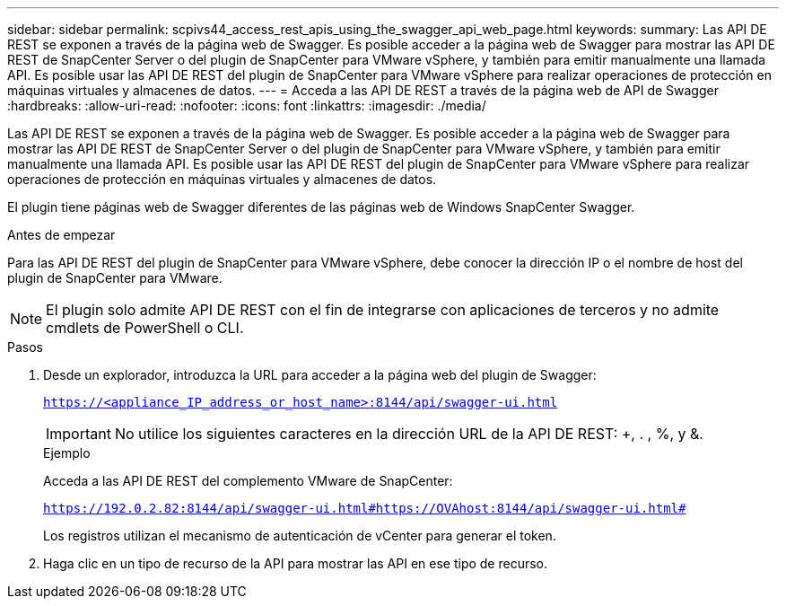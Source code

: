 ---
sidebar: sidebar 
permalink: scpivs44_access_rest_apis_using_the_swagger_api_web_page.html 
keywords:  
summary: Las API DE REST se exponen a través de la página web de Swagger. Es posible acceder a la página web de Swagger para mostrar las API DE REST de SnapCenter Server o del plugin de SnapCenter para VMware vSphere, y también para emitir manualmente una llamada API. Es posible usar las API DE REST del plugin de SnapCenter para VMware vSphere para realizar operaciones de protección en máquinas virtuales y almacenes de datos. 
---
= Acceda a las API DE REST a través de la página web de API de Swagger
:hardbreaks:
:allow-uri-read: 
:nofooter: 
:icons: font
:linkattrs: 
:imagesdir: ./media/


[role="lead"]
Las API DE REST se exponen a través de la página web de Swagger. Es posible acceder a la página web de Swagger para mostrar las API DE REST de SnapCenter Server o del plugin de SnapCenter para VMware vSphere, y también para emitir manualmente una llamada API. Es posible usar las API DE REST del plugin de SnapCenter para VMware vSphere para realizar operaciones de protección en máquinas virtuales y almacenes de datos.

El plugin tiene páginas web de Swagger diferentes de las páginas web de Windows SnapCenter Swagger.

.Antes de empezar
Para las API DE REST del plugin de SnapCenter para VMware vSphere, debe conocer la dirección IP o el nombre de host del plugin de SnapCenter para VMware.


NOTE: El plugin solo admite API DE REST con el fin de integrarse con aplicaciones de terceros y no admite cmdlets de PowerShell o CLI.

.Pasos
. Desde un explorador, introduzca la URL para acceder a la página web del plugin de Swagger:
+
`https://<appliance_IP_address_or_host_name>:8144/api/swagger-ui.html`

+

IMPORTANT: No utilice los siguientes caracteres en la dirección URL de la API DE REST: +, . , %, y &.

+
.Ejemplo
Acceda a las API DE REST del complemento VMware de SnapCenter:

+
`https://192.0.2.82:8144/api/swagger-ui.html#https://OVAhost:8144/api/swagger-ui.html#`

+
Los registros utilizan el mecanismo de autenticación de vCenter para generar el token.

. Haga clic en un tipo de recurso de la API para mostrar las API en ese tipo de recurso.


